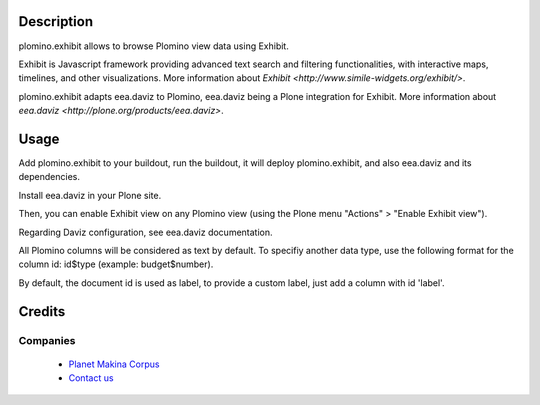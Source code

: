 Description
===========

plomino.exhibit allows to browse Plomino view data using Exhibit.
 
Exhibit is Javascript framework providing advanced text search and filtering
functionalities, with interactive maps, timelines, and other visualizations.
More information about `Exhibit <http://www.simile-widgets.org/exhibit/>`.

plomino.exhibit adapts eea.daviz to Plomino, eea.daviz being a Plone
integration for Exhibit.
More information about `eea.daviz <http://plone.org/products/eea.daviz>`.

Usage
=====

Add plomino.exhibit to your buildout, run the buildout, it will deploy
plomino.exhibit, and also eea.daviz and its dependencies.

Install eea.daviz in your Plone site.

Then, you can enable Exhibit view on any Plomino view (using the Plone menu
"Actions" > "Enable Exhibit view"). 

Regarding Daviz configuration, see eea.daviz documentation.

All Plomino columns will be considered as text by default. To specifiy another
data type, use the following format for the column id: id$type
(example: budget$number).

By default, the document id is used as label, to provide a custom label, just
add a column with id 'label'.

Credits
========
Companies
---------
|makinacom|_

  * `Planet Makina Corpus <http://www.makina-corpus.org>`_
  * `Contact us <mailto:python@makina-corpus.org>`_

.. |makinacom| image:: http://depot.makina-corpus.org/public/logo.gif
.. _makinacom:  http://www.makina-corpus.com
 